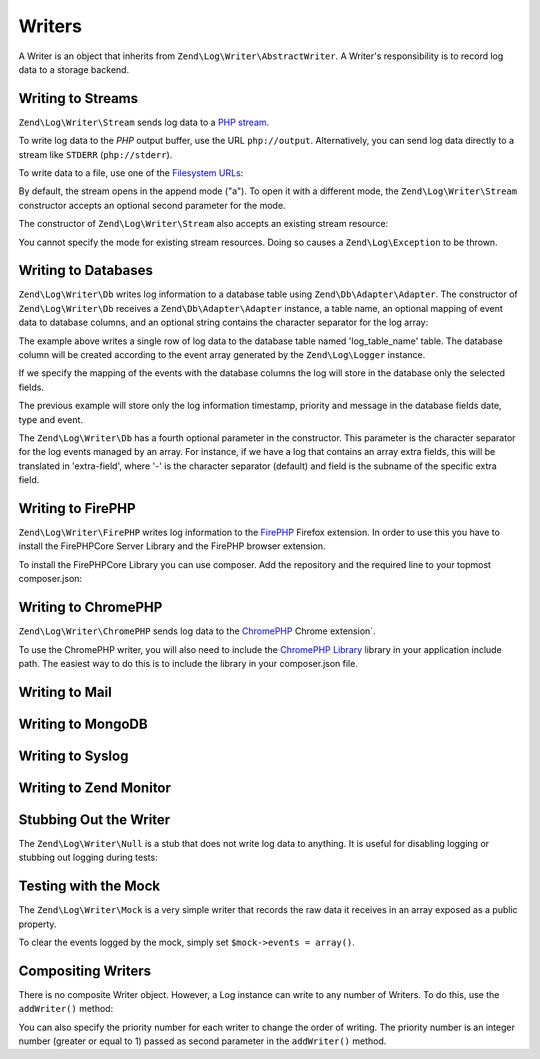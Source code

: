 .. _zend.log.writers:

Writers
=======

A Writer is an object that inherits from ``Zend\Log\Writer\AbstractWriter``. A Writer's responsibility is to record
log data to a storage backend.

.. _zend.log.writers.stream:

Writing to Streams
------------------

``Zend\Log\Writer\Stream`` sends log data to a `PHP stream`_.

To write log data to the *PHP* output buffer, use the URL ``php://output``. Alternatively, you can send log data
directly to a stream like ``STDERR`` (``php://stderr``).

.. code-block:: php
   :linenos:

   $writer = new Zend\Log\Writer\Stream('php://output');
   $logger = new Zend\Log\Logger();
   $logger->addWriter($writer);

   $logger->info('Informational message');

To write data to a file, use one of the `Filesystem URLs`_:

.. code-block:: php
   :linenos:

   $writer = new Zend\Log\Writer\Stream('/path/to/logfile');
   $logger = new Zend\Log\Logger();
   $logger->addWriter($writer);

   $logger->info('Informational message');

By default, the stream opens in the append mode ("a"). To open it with a different mode, the
``Zend\Log\Writer\Stream`` constructor accepts an optional second parameter for the mode.

The constructor of ``Zend\Log\Writer\Stream`` also accepts an existing stream resource:

.. code-block:: php
   :linenos:

   $stream = @fopen('/path/to/logfile', 'a', false);
   if (! $stream) {
       throw new Exception('Failed to open stream');
   }

   $writer = new Zend\Log\Writer\Stream($stream);
   $logger = new Zend\Log\Logger();
   $logger->addWriter($writer);

   $logger->info('Informational message');

You cannot specify the mode for existing stream resources. Doing so causes a ``Zend\Log\Exception`` to be thrown.

.. _zend.log.writers.database:

Writing to Databases
--------------------

``Zend\Log\Writer\Db`` writes log information to a database table using ``Zend\Db\Adapter\Adapter``. The
constructor of ``Zend\Log\Writer\Db`` receives a ``Zend\Db\Adapter\Adapter`` instance, a table name, an optional
mapping of event data to database columns, and an optional string contains the character separator for the log
array:

.. code-block:: php
   :linenos:

   $dbconfig = array(
       // Sqlite Configuration
       'driver' => 'Pdo',
       'dsn' => 'sqlite:' . __DIR__ . '/tmp/sqlite.db',
   );
   $db = new Zend\Db\Adapter\Adapter($dbconfig);

   $writer = new Zend\Log\Writer\Db($db, 'log_table_name');
   $logger = new Zend\Log\Logger();
   $logger->addWriter($writer);

   $logger->info('Informational message');

The example above writes a single row of log data to the database table named 'log_table_name' table. The database
column will be created according to the event array generated by the ``Zend\Log\Logger`` instance.

If we specify the mapping of the events with the database columns the log will store in the database only the
selected fields.

.. code-block:: php
   :linenos:

   $dbconfig = array(
       // Sqlite Configuration
       'driver' => 'Pdo',
       'dsn' => 'sqlite:' . __DIR__ . '/tmp/sqlite.db',
   );
   $db = new Zend\Db\Adapter\Adapter($dbconfig);

   $mapping = array(
       'timestamp' => 'date',
       'priority'  => 'type',
       'message'   => 'event'
   );
   $writer = new Zend\Log\Writer\Db($db, 'log_table_name', $mapping);
   $logger = new Zend\Log\Logger();
   $logger->addWriter($writer);

   $logger->info('Informational message');

The previous example will store only the log information timestamp, priority and message in the database fields
date, type and event.

The ``Zend\Log\Writer\Db`` has a fourth optional parameter in the constructor. This parameter is the character
separator for the log events managed by an array. For instance, if we have a log that contains an array extra
fields, this will be translated in 'extra-field', where '-' is the character separator (default) and field is the
subname of the specific extra field.

.. _zend.log.writers.firephp:

Writing to FirePHP
------------------

``Zend\Log\Writer\FirePHP`` writes log information to the  `FirePHP`_ Firefox extension. In order to use this you have
to install the FirePHPCore Server Library and the FirePHP browser extension.

To install the FirePHPCore Library you can use composer. Add the repository and the required line to your topmost composer.json:

.. code-block:: json
   :linenos:

   {
      [ .. ]


      "repositories": [{
         "type" : "pear",
         "url" : "pear.firephp.org",
         "vendor-alias" : "firephp"
      }],
      "minimum-stability": "dev",
      "require" : {
         [ ... ]
         "firephp/FirePHPCore" : "*"
      }
   }

.. _zend.log.writers.chromephp

Writing to ChromePHP
--------------------

``Zend\Log\Writer\ChromePHP`` sends log data to the `ChromePHP`_ Chrome extension`.

To use the ChromePHP writer, you will also need to include the `ChromePHP Library`_ library in your application include path.
The easiest way to do this is to include the library in your composer.json file.

.. code-block:: json
  :linenos

  {
      [ .. ]

      "require" : {
          [ ... ]
          "ccampbell/chromephp": "4.1.0"
      }
  }

.. _zend.log.writers.mail

Writing to Mail
---------------

.. _zend.log.writers.mongodb

Writing to MongoDB
------------------

.. _zend.log.writers.syslog

Writing to Syslog
-----------------

.. _zend.log.writers.zendmonitor

Writing to Zend Monitor
-----------------------

.. _zend.log.writers.null:

Stubbing Out the Writer
-----------------------

The ``Zend\Log\Writer\Null`` is a stub that does not write log data to anything. It is useful for disabling logging
or stubbing out logging during tests:

.. code-block:: php
   :linenos:

   $writer = new Zend\Log\Writer\Null;
   $logger = new Zend\Log\Logger();
   $logger->addWriter($writer);

   // goes nowhere
   $logger->info('Informational message');

.. _zend.log.writers.mock:

Testing with the Mock
---------------------

The ``Zend\Log\Writer\Mock`` is a very simple writer that records the raw data it receives in an array exposed as a
public property.

.. code-block:: php
   :linenos:

   $mock = new Zend\Log\Writer\Mock;
   $logger = new Zend\Log\Logger();
   $logger->addWriter($mock);

   $logger->info('Informational message');

   var_dump($mock->events[0]);

   // Array
   // (
   //    [timestamp] => 2007-04-06T07:16:37-07:00
   //    [message] => Informational message
   //    [priority] => 6
   //    [priorityName] => INFO
   // )

To clear the events logged by the mock, simply set ``$mock->events = array()``.

.. _zend.log.writers.compositing:

Compositing Writers
-------------------

There is no composite Writer object. However, a Log instance can write to any number of Writers. To do this, use
the ``addWriter()`` method:

.. code-block:: php
   :linenos:

   $writer1 = new Zend\Log\Writer\Stream('/path/to/first/logfile');
   $writer2 = new Zend\Log\Writer\Stream('/path/to/second/logfile');

   $logger = new Zend\Log\Logger();
   $logger->addWriter($writer1);
   $logger->addWriter($writer2);

   // goes to both writers
   $logger->info('Informational message');

You can also specify the priority number for each writer to change the order of writing. The priority number is an
integer number (greater or equal to 1) passed as second parameter in the ``addWriter()`` method.



.. _`PHP stream`: http://www.php.net/stream
.. _`Filesystem URLs`: http://www.php.net/manual/en/wrappers.php#wrappers.file
.. _`FirePHP`: http://www.firephp.org/
.. _`ChromePHP`: https://chrome.google.com/webstore/detail/chrome-logger/noaneddfkdjfnfdakjjmocngnfkfehhd
.. _`ChromePHP Library`: http://craig.is/writing/chrome-logger
